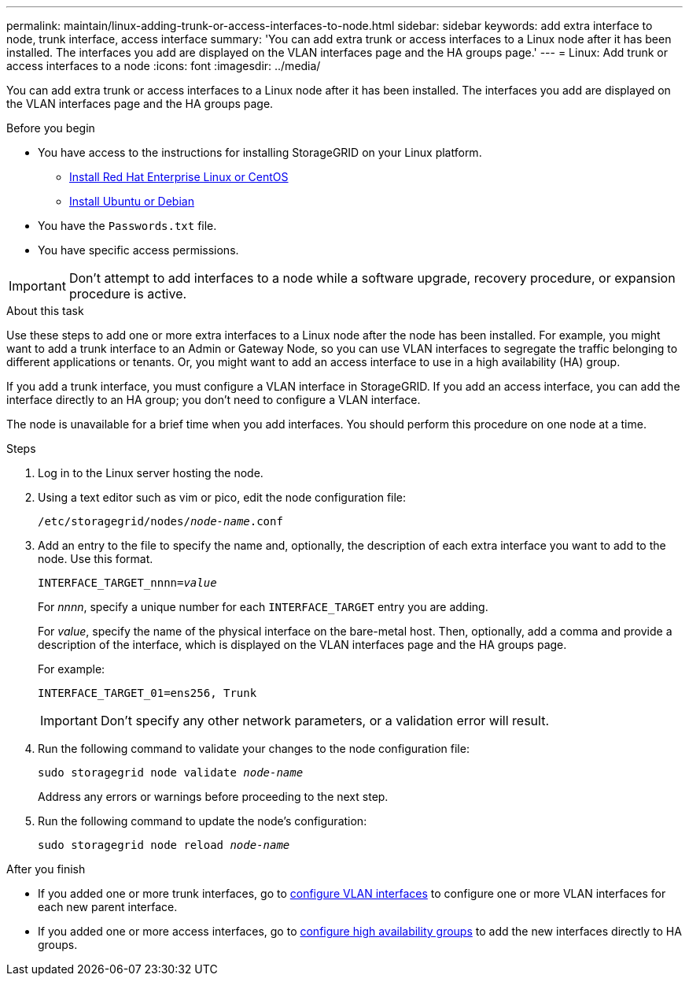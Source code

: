 ---
permalink: maintain/linux-adding-trunk-or-access-interfaces-to-node.html
sidebar: sidebar
keywords: add extra interface to node, trunk interface, access interface
summary: 'You can add extra trunk or access interfaces to a Linux node after it has been installed. The interfaces you add are displayed on the VLAN interfaces page and the HA groups page.'
---
= Linux: Add trunk or access interfaces to a node
:icons: font
:imagesdir: ../media/

[.lead]
You can add extra trunk or access interfaces to a Linux node after it has been installed. The interfaces you add are displayed on the VLAN interfaces page and the HA groups page.

.Before you begin

* You have access to the instructions for installing StorageGRID on your Linux platform.

** link:../rhel/index.html[Install Red Hat Enterprise Linux or CentOS]

** link:../ubuntu/index.html[Install Ubuntu or Debian]

* You have the `Passwords.txt` file.
* You have specific access permissions.

IMPORTANT: Don't attempt to add interfaces to a node while a software upgrade, recovery procedure, or expansion procedure is active.

.About this task

Use these steps to add one or more extra interfaces to a Linux node after the node has been installed. For example, you might want to add a trunk interface to an Admin or Gateway Node, so you can use VLAN interfaces to segregate the traffic belonging to different applications or tenants. Or, you might want to add an access interface to use in a high availability (HA) group.

If you add a trunk interface, you must configure a VLAN interface in StorageGRID. If you add an access interface, you can add the interface directly to an HA group; you don't need to configure a VLAN interface. 

The node is unavailable for a brief time when you add interfaces. You should perform this procedure on one node at a time.

.Steps
. Log in to the Linux server hosting the node.

. Using a text editor such as vim or pico, edit the node configuration file:
+
`/etc/storagegrid/nodes/_node-name_.conf`

. Add an entry to the file to specify the name and, optionally, the description of each extra interface you want to add to the node. Use this format.
+
`INTERFACE_TARGET_nnnn=_value_`
+
For _nnnn_, specify a unique number for each `INTERFACE_TARGET` entry you are adding.
+
For _value_, specify the name of the physical interface on the bare-metal host. Then, optionally, add a comma and provide a description of the interface, which is displayed on the VLAN interfaces page and the HA groups page. 
+
For example:
+
`INTERFACE_TARGET_01=ens256, Trunk`
+
IMPORTANT: Don't specify any other network parameters, or a validation error will result.

. Run the following command to validate your changes to the node configuration file:
+
`sudo storagegrid node validate _node-name_`
+
Address any errors or warnings before proceeding to the next step.

. Run the following command to update the node's configuration:
+
`sudo storagegrid node reload _node-name_`

.After you finish

* If you added one or more trunk interfaces, go to link:../admin/configure-vlan-interfaces.html[configure VLAN interfaces] to configure one or more VLAN interfaces for each new parent interface.

* If you added one or more access interfaces, go to link:../admin/configure-high-availability-group.html[configure high availability groups] to add the new interfaces directly to HA groups. 